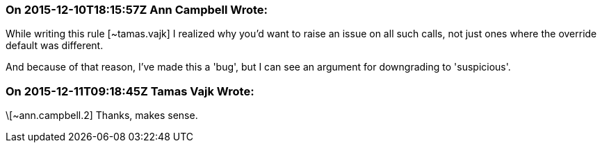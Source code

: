 === On 2015-12-10T18:15:57Z Ann Campbell Wrote:
While writing this rule [~tamas.vajk] I realized why you'd want to raise an issue on all such calls, not just ones where the override default was different.


And because of that reason, I've made this a 'bug', but I can see an argument for downgrading to 'suspicious'.

=== On 2015-12-11T09:18:45Z Tamas Vajk Wrote:
\[~ann.campbell.2] Thanks, makes sense.

